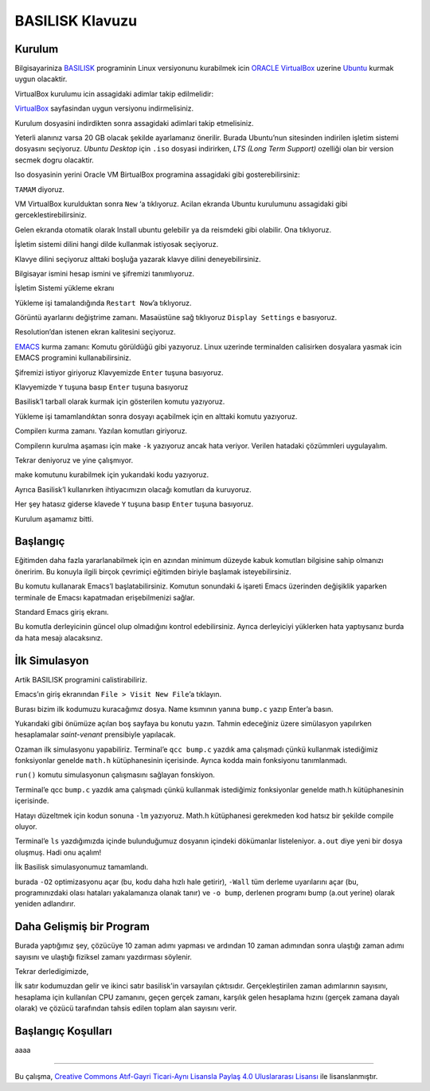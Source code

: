 ================
BASILISK Klavuzu
================

*******
Kurulum
*******

Bilgisayariniza `BASILISK`_ programinin Linux versiyonunu kurabilmek icin 
`ORACLE VirtualBox`_ uzerine `Ubuntu`_ kurmak uygun olacaktir. 

VirtualBox kurulumu icin assagidaki adimlar takip edilmelidir:

`VirtualBox`_ sayfasindan uygun versiyonu indirmelisiniz.

.. image:: /assets/cfd-education/basilisk/VB1.png
   :align: center
   :width: 400px

Kurulum dosyasini indirdikten sonra assagidaki adimlari takip etmelisiniz.

.. image:: /assets/cfd-education/basilisk/VB2.png
   :align: center
   :width: 400px

.. image:: /assets/cfd-education/basilisk/VB3.png
   :align: center
   :width: 400px

.. image:: /assets/cfd-education/basilisk/VB4.png
   :align: center
   :width: 400px

.. image:: /assets/cfd-education/basilisk/VB5.png
   :align: center
   :width: 400px

.. image:: /assets/cfd-education/basilisk/VB6.png
   :align: center
   :width: 400px

.. image:: /assets/cfd-education/basilisk/VB7.png
   :align: center
   :width: 400px

.. image:: /assets/cfd-education/basilisk/VB8.png
   :align: center
   :width: 400px

.. image:: /assets/cfd-education/basilisk/VB9.png
   :align: center
   :width: 400px

.. image:: /assets/cfd-education/basilisk/U1.png
   :align: center
   :width: 400px

.. image:: /assets/cfd-education/basilisk/U2.png
   :align: center
   :width: 400px

.. image:: /assets/cfd-education/basilisk/U3.png
   :align: center
   :width: 400px

.. image:: /assets/cfd-education/basilisk/U4.png
   :align: center
   :width: 400px

.. image:: /assets/cfd-education/basilisk/U5.png
   :align: center
   :width: 400px

.. image:: /assets/cfd-education/basilisk/U6.png
   :align: center
   :width: 400px

.. image:: /assets/cfd-education/basilisk/U7.png
   :align: center
   :width: 400px

Yeterli alanınız varsa 20 GB olacak şekilde ayarlamanız önerilir. Burada 
Ubuntu’nun sitesinden indirilen işletim sistemi dosyasını seçiyoruz. *Ubuntu 
Desktop* için ``.iso`` dosyasi indirirken, *LTS (Long Term Support)* ozelliği 
olan bir version secmek dogru olacaktir.

Iso dosyasinin yerini Oracle VM BirtualBox programina assagidaki gibi 
gosterebilirsiniz:

.. image:: /assets/cfd-education/basilisk/U8.png
   :align: center
   :width: 400px

``TAMAM`` diyoruz.

.. image:: /assets/cfd-education/basilisk/U9.png
   :align: center
   :width: 400px

VM VirtualBox kurulduktan sonra ``New`` ‘a tıklıyoruz. Acilan ekranda Ubuntu 
kurulumunu assagidaki gibi gerceklestirebilirsiniz.

.. image:: /assets/cfd-education/basilisk/U10.png
   :align: center
   :width: 400px

Gelen ekranda otomatik olarak Install ubuntu gelebilir ya da reismdeki gibi
olabilir. Ona tıklıyoruz.

.. image:: /assets/cfd-education/basilisk/U11.png
   :align: center
   :width: 400px

İşletim sistemi dilini hangi dilde kullanmak istiyosak seçiyoruz.

.. image:: /assets/cfd-education/basilisk/U12.png
   :align: center
   :width: 400px

Klavye dilini seçiyoruz alttaki boşluğa yazarak klavye dilini 
deneyebilirsiniz.

.. image:: /assets/cfd-education/basilisk/U13.png
   :align: center
   :width: 400px

.. image:: /assets/cfd-education/basilisk/U14.png
   :align: center
   :width: 400px

.. image:: /assets/cfd-education/basilisk/U15.png
   :align: center
   :width: 400px

.. image:: /assets/cfd-education/basilisk/U16.png
   :align: center
   :width: 400px

Bilgisayar ismini hesap ismini ve şifremizi tanımlıyoruz.

.. image:: /assets/cfd-education/basilisk/U17.png
   :align: center
   :width: 400px

.. image:: /assets/cfd-education/basilisk/U18.png
   :align: center
   :width: 400px

İşletim Sistemi yükleme ekranı

.. image:: /assets/cfd-education/basilisk/U19.png
   :align: center
   :width: 400px

Yükleme işi tamalandığında ``Restart Now``’a tıklıyoruz.

.. image:: /assets/cfd-education/basilisk/U20.png
   :align: center
   :width: 400px

Görüntü ayarlarını değiştrime zamanı. Masaüstüne sağ tıklıyoruz ``Display Settings`` e basıyoruz.

.. image:: /assets/cfd-education/basilisk/U21.png
   :align: center
   :width: 400px

Resolution’dan istenen ekran kalitesini seçiyoruz.

`EMACS`_ kurma zamanı: Komutu görüldüğü gibi yazıyoruz. Linux uzerinde 
terminalden calisirken dosyalara yasmak icin EMACS programini 
kullanabilirsiniz.

.. image:: /assets/cfd-education/basilisk/E1.png
   :align: center
   :width: 400px

Şifremizi istiyor giriyoruz Klavyemizde ``Enter`` tuşuna basıyoruz.

.. image:: /assets/cfd-education/basilisk/E2.png
   :align: center
   :width: 400px

Klavyemizde ``Y`` tuşuna basıp ``Enter`` tuşuna basıyoruz

.. image:: /assets/cfd-education/basilisk/B1.png
   :align: center
   :width: 400px

Basilisk’I tarball olarak kurmak için gösterilen komutu yazıyoruz.

.. image:: /assets/cfd-education/basilisk/B2.png
   :align: center
   :width: 400px

Yükleme işi tamamlandıktan sonra dosyayı açabilmek için en alttaki komutu 
yazıyoruz.

.. image:: /assets/cfd-education/basilisk/B3.png
   :align: center
   :width: 400px

Compilerı kurma zamanı. Yazılan komutları giriyoruz.

.. image:: /assets/cfd-education/basilisk/B4.png
   :align: center
   :width: 400px

Compilerın kurulma aşaması için make ``-k`` yazıyoruz ancak hata veriyor. 
Verilen hatadaki çözümmleri uygulayalım.

.. image:: /assets/cfd-education/basilisk/B5.png
   :align: center
   :width: 400px

.. image:: /assets/cfd-education/basilisk/B6.png
   :align: center
   :width: 400px

.. image:: /assets/cfd-education/basilisk/B7.png
   :align: center
   :width: 400px

Tekrar deniyoruz ve yine çalışmıyor.

.. image:: /assets/cfd-education/basilisk/B8.png
   :align: center
   :width: 400px

make komutunu kurabilmek için yukarıdaki kodu yazıyoruz.

.. image:: /assets/cfd-education/basilisk/B9.png
   :align: center
   :width: 400px

Ayrıca Basilisk’I kullanırken ihtiyacımızın olacağı komutları da kuruyoruz.

.. image:: /assets/cfd-education/basilisk/B10.png
   :align: center
   :width: 400px

Her şey hatasız giderse klavede ``Y`` tuşuna basıp ``Enter`` tuşuna basıyoruz.

Kurulum aşamamız bitti.

*********
Başlangıç
*********
Eğitimden daha fazla yararlanabilmek için en azından minimum düzeyde kabuk
komutları bilgisine sahip olmanızı öneririm. Bu konuyla ilgili birçok 
çevrimiçi eğitimden biriyle başlamak isteyebilirsiniz.

.. image:: /assets/cfd-education/basilisk/Bas1.png
   :align: center
   :width: 400px

Bu komutu kullanarak Emacs’I başlatabilirsiniz. Komutun sonundaki ``&`` 
işareti Emacs üzerinden değişiklik yaparken terminale de Emacsı kapatmadan 
erişebilmenizi sağlar.

.. image:: /assets/cfd-education/basilisk/Bas2.png
   :align: center
   :width: 400px

Standard Emacs giriş ekranı.

.. image:: /assets/cfd-education/basilisk/Bas3.png
   :align: center
   :width: 400px

Bu komutla derleyicinin güncel olup olmadığını kontrol edebilirsiniz. Ayrıca
derleyiciyi yüklerken hata yaptıysanız burda da hata mesajı alacaksınız.

**************
İlk Simulasyon
**************
Artik BASILISK programini calistirabiliriz.

.. image:: /assets/cfd-education/basilisk/S1.png
   :align: center
   :width: 400px

Emacs’ın giriş ekranından ``File > Visit New File``’a tıklayın.

.. image:: /assets/cfd-education/basilisk/S2.png
   :align: center
   :width: 400px

Burası bizim ilk kodumuzu kuracağımız dosya. Name ksımının yanına ``bump.c``
yazıp Enter’a basın.

.. image:: /assets/cfd-education/basilisk/S3.png
   :align: center
   :width: 400px

Yukarıdaki gibi önümüze açılan boş sayfaya bu konutu yazın. Tahmin 
edeceğiniz üzere simülasyon yapılırken hesaplamalar *saint-venant* 
prensibiyle yapılacak.

.. image:: /assets/cfd-education/basilisk/S4.png
   :align: center
   :width: 400px

Ozaman ilk simulasyonu yapabiliriz. Terminal’e ``qcc bump.c`` yazdık ama 
çalışmadı çünkü kullanmak istediğimiz fonksiyonlar genelde ``math.h`` 
kütüphanesinin içerisinde. Ayrıca kodda main fonksiyonu tanımlanmadı.

.. image:: /assets/cfd-education/basilisk/S5.png
   :align: center
   :width: 400px

``run()`` komutu simulasyonun çalışmasını sağlayan fonskiyon.

.. image:: /assets/cfd-education/basilisk/S6.png
   :align: center
   :width: 400px

Terminal’e qcc ``bump.c`` yazdık ama çalışmadı çünkü kullanmak istediğimiz 
fonksiyonlar genelde math.h kütüphanesinin içerisinde.

.. image:: /assets/cfd-education/basilisk/S7.png
   :align: center
   :width: 400px

Hatayı düzeltmek için kodun sonuna ``-lm`` yazıyoruz. Math.h kütüphanesi 
gerekmeden kod hatsız bir şekilde compile oluyor.

.. image:: /assets/cfd-education/basilisk/S8.png
   :align: center
   :width: 400px

Terminal’e ``ls`` yazdığımızda içinde bulunduğumuz dosyanın içindeki 
dökümanlar listeleniyor. ``a.out`` diye yeni bir dosya oluşmuş. Hadi onu açalım!

.. image:: /assets/cfd-education/basilisk/S9.png
   :align: center
   :width: 400px

İlk Basilisk simulasyonumuz tamamlandı.

.. image:: /assets/cfd-education/basilisk/S10.png
   :align: center
   :width: 400px

burada ``-O2`` optimizasyonu açar (bu, kodu daha hızlı hale getirir), 
``-Wall`` tüm derleme uyarılarını açar (bu, programınızdaki olası hataları 
yakalamanıza olanak tanır) ve ``-o bump``, derlenen programı bump (a.out 
yerine) olarak yeniden adlandırır. 

*************************
Daha Gelişmiş bir Program
*************************
.. image:: /assets/cfd-education/basilisk/G1.png
   :align: center
   :width: 400px

Burada yaptığımız şey, çözücüye 10 zaman adımı yapması ve ardından 10 zaman
adımından sonra ulaştığı zaman adımı sayısını ve ulaştığı fiziksel zamanı
yazdırması söylenir.

.. image:: /assets/cfd-education/basilisk/G2.png
   :align: center
   :width: 400px

Tekrar derledigimizde,

.. image:: /assets/cfd-education/basilisk/G3.png
   :align: center
   :width: 400px

İlk satır kodumuzdan gelir ve ikinci satır basilisk'in varsayılan çıktısıdır.
Gerçekleştirilen zaman adımlarının sayısını, hesaplama için kullanılan CPU 
zamanını, geçen gerçek zamanı, karşılık gelen hesaplama hızını (gerçek zamana
dayalı olarak) ve çözücü tarafından tahsis edilen toplam alan sayısını verir.

*******************
Başlangıç Koşulları
*******************
aaaa

-------

|CreativeCommonsLicense| Bu çalışma,  `Creative Commons Atıf-Gayri 
Ticari-Aynı Lisansla Paylaş 4.0 Uluslararası Lisansı`_ ile lisanslanmıştır.

.. _Creative Commons Atıf-Gayri Ticari-Aynı Lisansla Paylaş 4.0 Uluslararası Lisansı: http://creativecommons.org/licenses/by-nc-sa/4.0/
.. |CreativeCommonsLicense| image:: https://i.creativecommons.org/l/by-nc-sa/4.0/88x31.png
.. _BASILISK: http://basilisk.fr/
.. _ORACLE VirtualBox: https://www.virtualbox.org/
.. _Ubuntu: https://ubuntu.com/
.. _VirtualBox: https://virtualbox.org/wiki/Downloads
.. _EMACS: https://www.gnu.org/software/emacs/